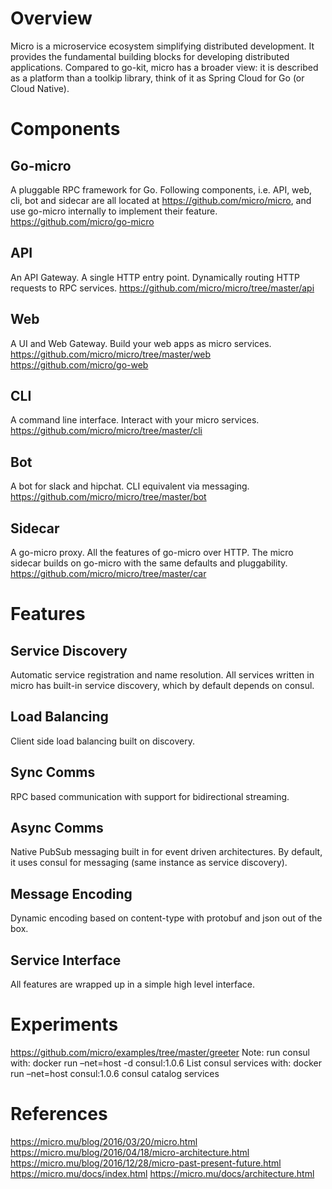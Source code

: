 #+STARTUP: overview
#+STARTUP: hideblocks

* Overview
  Micro is a microservice ecosystem simplifying distributed development. It provides
  the fundamental building blocks for developing distributed applications. Compared
  to go-kit, micro has a broader view: it is described as a platform than a toolkip
  library, think of it as Spring Cloud for Go (or Cloud Native).
* Components
** Go-micro
   A pluggable RPC framework for Go. Following components, i.e. API, web, cli,
   bot and sidecar are all located at https://github.com/micro/micro, and use
   go-micro internally to implement their feature.
   https://github.com/micro/go-micro
** API
   An API Gateway. A single HTTP entry point. Dynamically routing HTTP requests to
   RPC services.
   https://github.com/micro/micro/tree/master/api
** Web
   A UI and Web Gateway. Build your web apps as micro services.
   https://github.com/micro/micro/tree/master/web
   https://github.com/micro/go-web
** CLI
   A command line interface. Interact with your micro services.
   https://github.com/micro/micro/tree/master/cli
** Bot
   A bot for slack and hipchat. CLI equivalent via messaging.
   https://github.com/micro/micro/tree/master/bot
** Sidecar
   A go-micro proxy. All the features of go-micro over HTTP. The micro sidecar
   builds on go-micro with the same defaults and pluggability.
   https://github.com/micro/micro/tree/master/car
* Features
** Service Discovery
   Automatic service registration and name resolution. All services written in micro
   has built-in service discovery, which by default depends on consul.
** Load Balancing
   Client side load balancing built on discovery.
** Sync Comms
   RPC based communication with support for bidirectional streaming.
** Async Comms
   Native PubSub messaging built in for event driven architectures. By default, it
   uses consul for messaging (same instance as service discovery).
** Message Encoding
   Dynamic encoding based on content-type with protobuf and json out of the box.
** Service Interface
   All features are wrapped up in a simple high level interface.
* Experiments
  https://github.com/micro/examples/tree/master/greeter
  Note: run consul with:
    docker run --net=host -d consul:1.0.6
  List consul services with:
    docker run --net=host consul:1.0.6 consul catalog services
* References
  https://micro.mu/blog/2016/03/20/micro.html
  https://micro.mu/blog/2016/04/18/micro-architecture.html
  https://micro.mu/blog/2016/12/28/micro-past-present-future.html
  https://micro.mu/docs/index.html
  https://micro.mu/docs/architecture.html
